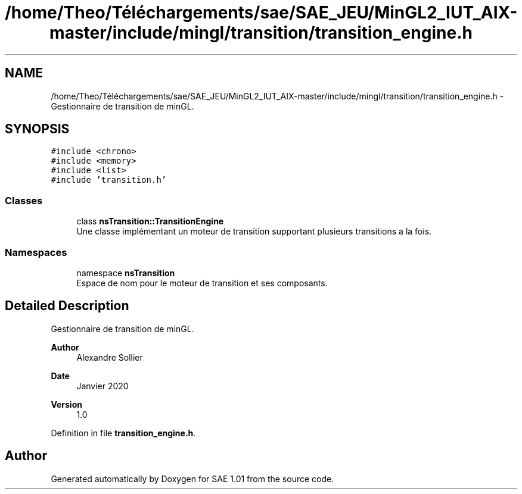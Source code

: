 .TH "/home/Theo/Téléchargements/sae/SAE_JEU/MinGL2_IUT_AIX-master/include/mingl/transition/transition_engine.h" 3 "Fri Jan 10 2025" "SAE 1.01" \" -*- nroff -*-
.ad l
.nh
.SH NAME
/home/Theo/Téléchargements/sae/SAE_JEU/MinGL2_IUT_AIX-master/include/mingl/transition/transition_engine.h \- Gestionnaire de transition de minGL\&.  

.SH SYNOPSIS
.br
.PP
\fC#include <chrono>\fP
.br
\fC#include <memory>\fP
.br
\fC#include <list>\fP
.br
\fC#include 'transition\&.h'\fP
.br

.SS "Classes"

.in +1c
.ti -1c
.RI "class \fBnsTransition::TransitionEngine\fP"
.br
.RI "Une classe implémentant un moteur de transition supportant plusieurs transitions a la fois\&. "
.in -1c
.SS "Namespaces"

.in +1c
.ti -1c
.RI "namespace \fBnsTransition\fP"
.br
.RI "Espace de nom pour le moteur de transition et ses composants\&. "
.in -1c
.SH "Detailed Description"
.PP 
Gestionnaire de transition de minGL\&. 


.PP
\fBAuthor\fP
.RS 4
Alexandre Sollier 
.RE
.PP
\fBDate\fP
.RS 4
Janvier 2020 
.RE
.PP
\fBVersion\fP
.RS 4
1\&.0 
.RE
.PP

.PP
Definition in file \fBtransition_engine\&.h\fP\&.
.SH "Author"
.PP 
Generated automatically by Doxygen for SAE 1\&.01 from the source code\&.
